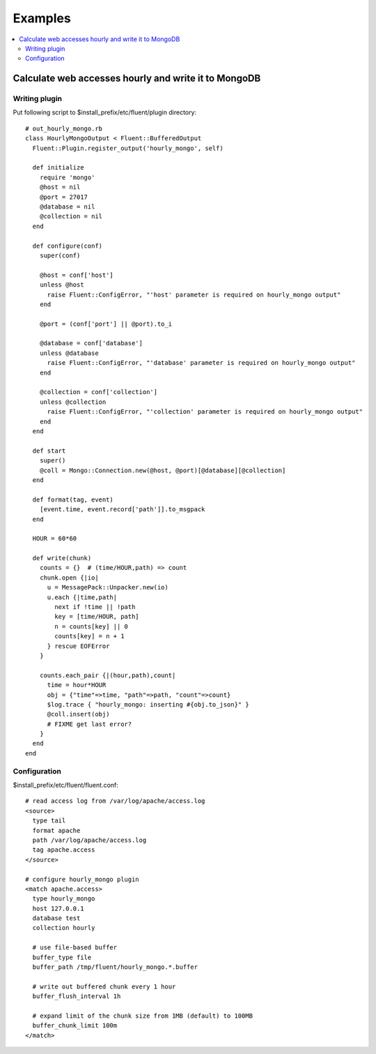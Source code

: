 .. _example:

Examples
========================

.. contents::
   :backlinks: none
   :local:

Calculate web accesses hourly and write it to MongoDB
-----------------------------------------------------

Writing plugin
^^^^^^^^^^^^^^^^^^^^^^^^^^^^^^^^^^^^^^^^^^^^^^^^^^^^^

Put following script to $install_prefix/etc/fluent/plugin directory::

    # out_hourly_mongo.rb
    class HourlyMongoOutput < Fluent::BufferedOutput
      Fluent::Plugin.register_output('hourly_mongo', self)
    
      def initialize
        require 'mongo'
        @host = nil
        @port = 27017
        @database = nil
        @collection = nil
      end
    
      def configure(conf)
        super(conf)
    
        @host = conf['host']
        unless @host
          raise Fluent::ConfigError, "'host' parameter is required on hourly_mongo output"
        end
    
        @port = (conf['port'] || @port).to_i
    
        @database = conf['database']
        unless @database
          raise Fluent::ConfigError, "'database' parameter is required on hourly_mongo output"
        end
    
        @collection = conf['collection']
        unless @collection
          raise Fluent::ConfigError, "'collection' parameter is required on hourly_mongo output"
        end
      end
    
      def start
        super()
        @coll = Mongo::Connection.new(@host, @port)[@database][@collection]
      end
    
      def format(tag, event)
        [event.time, event.record['path']].to_msgpack
      end
    
      HOUR = 60*60
    
      def write(chunk)
        counts = {}  # (time/HOUR,path) => count
        chunk.open {|io|
          u = MessagePack::Unpacker.new(io)
          u.each {|time,path|
            next if !time || !path
            key = [time/HOUR, path]
            n = counts[key] || 0
            counts[key] = n + 1
          } rescue EOFError
        }
    
        counts.each_pair {|(hour,path),count|
          time = hour*HOUR
          obj = {"time"=>time, "path"=>path, "count"=>count}
          $log.trace { "hourly_mongo: inserting #{obj.to_json}" }
          @coll.insert(obj)
          # FIXME get last error?
        }
      end
    end

Configuration
^^^^^^^^^^^^^^^^^^^^^^^^^^^^^^^^^^^^^^^^^^^^^^^^^^^^^

$install_prefix/etc/fluent/fluent.conf::

    # read access log from /var/log/apache/access.log
    <source>
      type tail
      format apache
      path /var/log/apache/access.log
      tag apache.access
    </source>
    
    # configure hourly_mongo plugin
    <match apache.access>
      type hourly_mongo
      host 127.0.0.1
      database test
      collection hourly
    
      # use file-based buffer
      buffer_type file
      buffer_path /tmp/fluent/hourly_mongo.*.buffer
    
      # write out buffered chunk every 1 hour
      buffer_flush_interval 1h
    
      # expand limit of the chunk size from 1MB (default) to 100MB
      buffer_chunk_limit 100m
    </match>

